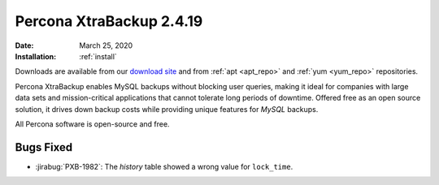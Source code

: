 .. _rn.2-4-19:

================================================================================
Percona XtraBackup 2.4.19
================================================================================

:Date: March 25, 2020
:Installation: :ref:`install`

Downloads are available from our `download site
<https://www.percona.com/downloads/Percona-XtraBackup-2.4/>`_ and from
:ref:`apt <apt_repo>` and :ref:`yum <yum_repo>` repositories.

Percona XtraBackup enables MySQL backups without blocking user queries, making it ideal
for companies with large data sets and mission-critical applications that cannot
tolerate long periods of downtime. Offered free as an open source solution, it
drives down backup costs while providing unique features for *MySQL* backups.

All Percona software is open-source and free.

Bugs Fixed
================================================================================

- :jirabug:`PXB-1982`: The `history` table showed a wrong value for ``lock_time``.
